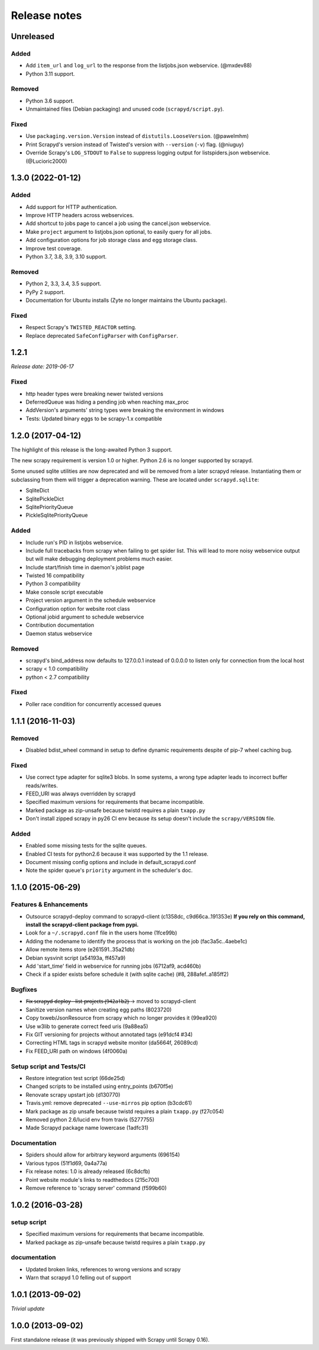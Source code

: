 .. _news:

Release notes
=============

Unreleased
----------

Added
~~~~~

- Add ``item_url`` and ``log_url`` to the response from the listjobs.json webservice. (@mxdev88)
- Python 3.11 support.

Removed
~~~~~~~

- Python 3.6 support.
- Unmaintained files (Debian packaging) and unused code (``scrapyd/script.py``).

Fixed
~~~~~

- Use ``packaging.version.Version`` instead of ``distutils.LooseVersion``. (@pawelmhm)
- Print Scrapyd's version instead of Twisted's version with ``--version`` (``-v``) flag. (@niuguy)
- Override Scrapy's ``LOG_STDOUT`` to ``False`` to suppress logging output for listspiders.json webservice. (@Lucioric2000)

1.3.0 (2022-01-12)
------------------

Added
~~~~~

- Add support for HTTP authentication.
- Improve HTTP headers across webservices.
- Add shortcut to jobs page to cancel a job using the cancel.json webservice.
- Make ``project`` argument to listjobs.json optional, to easily query for all jobs.
- Add configuration options for job storage class and egg storage class.
- Improve test coverage.
- Python 3.7, 3.8, 3.9, 3.10 support.

Removed
~~~~~~~

- Python 2, 3.3, 3.4, 3.5 support.
- PyPy 2 support.
- Documentation for Ubuntu installs (Zyte no longer maintains the Ubuntu package).

Fixed
~~~~~

- Respect Scrapy's ``TWISTED_REACTOR`` setting.
- Replace deprecated ``SafeConfigParser`` with ``ConfigParser``.

1.2.1
-----
*Release date: 2019-06-17*

Fixed
~~~~~
- http header types were breaking newer twisted versions
- DeferredQueue was hiding a pending job when reaching max_proc
- AddVersion's arguments' string types were breaking the environment in windows
- Tests: Updated binary eggs to be scrapy-1.x compatible

1.2.0 (2017-04-12)
------------------

The highlight of this release is the long-awaited Python 3 support.

The new scrapy requirement is version 1.0 or higher.
Python 2.6 is no longer supported by scrapyd.

Some unused sqlite utilities are now deprecated
and will be removed from a later scrapyd release.
Instantiating them or subclassing from them
will trigger a deprecation warning.
These are located under ``scrapyd.sqlite``:

- SqliteDict
- SqlitePickleDict
- SqlitePriorityQueue
- PickleSqlitePriorityQueue

Added
~~~~~

- Include run's PID in listjobs webservice.
- Include full tracebacks from scrapy when failing to get spider list.
  This will lead to more noisy webservice output
  but will make debugging deployment problems much easier.
- Include start/finish time in daemon's joblist page
- Twisted 16 compatibility
- Python 3 compatibility
- Make console script executable
- Project version argument in the schedule webservice
- Configuration option for website root class
- Optional jobid argument to schedule webservice
- Contribution documentation
- Daemon status webservice

Removed
~~~~~~~

- scrapyd's bind_address now defaults to 127.0.0.1 instead of 0.0.0.0
  to listen only for connection from the local host
- scrapy < 1.0 compatibility
- python < 2.7 compatibility

Fixed
~~~~~

- Poller race condition for concurrently accessed queues

1.1.1 (2016-11-03)
------------------

Removed
~~~~~~~

- Disabled bdist_wheel command in setup to define dynamic requirements
  despite of pip-7 wheel caching bug.

Fixed
~~~~~

- Use correct type adapter for sqlite3 blobs.
  In some systems, a wrong type adapter leads to incorrect buffer reads/writes.
- FEED_URI was always overridden by scrapyd
- Specified maximum versions for requirements that became incompatible.
- Marked package as zip-unsafe because twistd requires a plain ``txapp.py``
- Don't install zipped scrapy in py26 CI env
  because its setup doesn't include the ``scrapy/VERSION`` file.

Added
~~~~~

- Enabled some missing tests for the sqlite queues.
- Enabled CI tests for python2.6 because it was supported by the 1.1 release.
- Document missing config options and include in default_scrapyd.conf
- Note the spider queue's ``priority`` argument in the scheduler's doc.


1.1.0 (2015-06-29)
------------------

Features & Enhancements
~~~~~~~~~~~~~~~~~~~~~~~

- Outsource scrapyd-deploy command to scrapyd-client (c1358dc, c9d66ca..191353e)
  **If you rely on this command, install the scrapyd-client package from pypi.**
- Look for a ``~/.scrapyd.conf`` file in the users home (1fce99b)
- Adding the nodename to identify the process that is working on the job (fac3a5c..4aebe1c)
- Allow remote items store (e261591..35a21db)
- Debian sysvinit script (a54193a, ff457a9)
- Add 'start_time' field in webservice for running jobs (6712af9, acd460b)
- Check if a spider exists before schedule it (with sqlite cache) (#8, 288afef..a185ff2)

Bugfixes
~~~~~~~~

- F̶i̶x̶ ̶s̶c̶r̶a̶p̶y̶d̶-̶d̶e̶p̶l̶o̶y̶ ̶-̶-̶l̶i̶s̶t̶-̶p̶r̶o̶j̶e̶c̶t̶s̶ ̶(̶9̶4̶2̶a̶1̶b̶2̶)̶ → moved to scrapyd-client
- Sanitize version names when creating egg paths (8023720)
- Copy txweb/JsonResource from scrapy which no longer provides it (99ea920)
- Use w3lib to generate correct feed uris (9a88ea5)
- Fix GIT versioning for projects without annotated tags (e91dcf4 #34)
- Correcting HTML tags in scrapyd website monitor (da5664f, 26089cd)
- Fix FEED_URI path on windows (4f0060a)

Setup script and Tests/CI
~~~~~~~~~~~~~~~~~~~~~~~~~

- Restore integration test script (66de25d)
- Changed scripts to be installed using entry_points (b670f5e)
- Renovate scrapy upstart job (d130770)
- Travis.yml: remove deprecated ``--use-mirros`` pip option (b3cdc61)
- Mark package as zip unsafe because twistd requires a plain ``txapp.py`` (f27c054)
- Removed python 2.6/lucid env from travis (5277755)
- Made Scrapyd package name lowercase (1adfc31)

Documentation
~~~~~~~~~~~~~

- Spiders should allow for arbitrary keyword arguments (696154)
- Various typos (51f1d69, 0a4a77a)
- Fix release notes: 1.0 is already released (6c8dcfb)
- Point website module's links to readthedocs (215c700)
- Remove reference to 'scrapy server' command (f599b60)

1.0.2 (2016-03-28)
------------------

setup script
~~~~~~~~~~~~

- Specified maximum versions for requirements that became incompatible.
- Marked package as zip-unsafe because twistd requires a plain ``txapp.py``

documentation
~~~~~~~~~~~~~

- Updated broken links, references to wrong versions and scrapy
- Warn that scrapyd 1.0 felling out of support

1.0.1 (2013-09-02)
------------------

*Trivial update*

1.0.0 (2013-09-02)
------------------

First standalone release (it was previously shipped with Scrapy until Scrapy 0.16).
